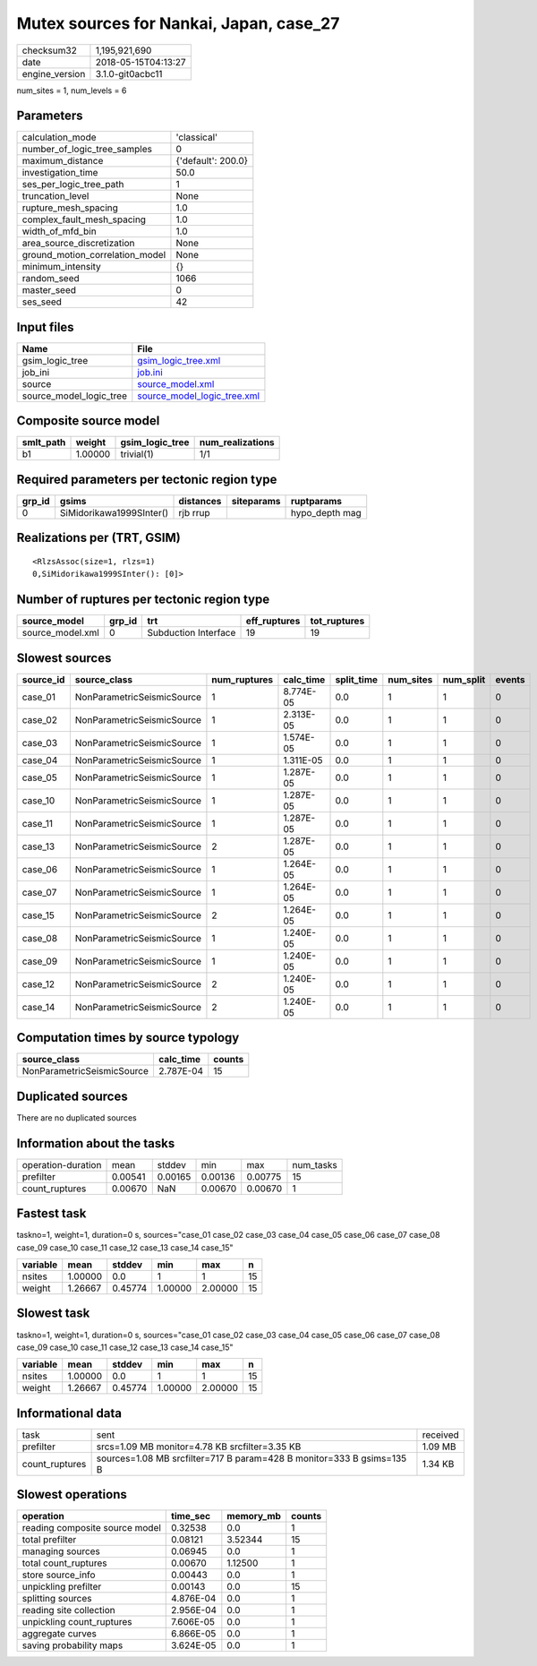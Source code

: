 Mutex sources for Nankai, Japan, case_27
========================================

============== ===================
checksum32     1,195,921,690      
date           2018-05-15T04:13:27
engine_version 3.1.0-git0acbc11   
============== ===================

num_sites = 1, num_levels = 6

Parameters
----------
=============================== ==================
calculation_mode                'classical'       
number_of_logic_tree_samples    0                 
maximum_distance                {'default': 200.0}
investigation_time              50.0              
ses_per_logic_tree_path         1                 
truncation_level                None              
rupture_mesh_spacing            1.0               
complex_fault_mesh_spacing      1.0               
width_of_mfd_bin                1.0               
area_source_discretization      None              
ground_motion_correlation_model None              
minimum_intensity               {}                
random_seed                     1066              
master_seed                     0                 
ses_seed                        42                
=============================== ==================

Input files
-----------
======================= ============================================================
Name                    File                                                        
======================= ============================================================
gsim_logic_tree         `gsim_logic_tree.xml <gsim_logic_tree.xml>`_                
job_ini                 `job.ini <job.ini>`_                                        
source                  `source_model.xml <source_model.xml>`_                      
source_model_logic_tree `source_model_logic_tree.xml <source_model_logic_tree.xml>`_
======================= ============================================================

Composite source model
----------------------
========= ======= =============== ================
smlt_path weight  gsim_logic_tree num_realizations
========= ======= =============== ================
b1        1.00000 trivial(1)      1/1             
========= ======= =============== ================

Required parameters per tectonic region type
--------------------------------------------
====== ======================== ========= ========== ==============
grp_id gsims                    distances siteparams ruptparams    
====== ======================== ========= ========== ==============
0      SiMidorikawa1999SInter() rjb rrup             hypo_depth mag
====== ======================== ========= ========== ==============

Realizations per (TRT, GSIM)
----------------------------

::

  <RlzsAssoc(size=1, rlzs=1)
  0,SiMidorikawa1999SInter(): [0]>

Number of ruptures per tectonic region type
-------------------------------------------
================ ====== ==================== ============ ============
source_model     grp_id trt                  eff_ruptures tot_ruptures
================ ====== ==================== ============ ============
source_model.xml 0      Subduction Interface 19           19          
================ ====== ==================== ============ ============

Slowest sources
---------------
========= ========================== ============ ========= ========== ========= ========= ======
source_id source_class               num_ruptures calc_time split_time num_sites num_split events
========= ========================== ============ ========= ========== ========= ========= ======
case_01   NonParametricSeismicSource 1            8.774E-05 0.0        1         1         0     
case_02   NonParametricSeismicSource 1            2.313E-05 0.0        1         1         0     
case_03   NonParametricSeismicSource 1            1.574E-05 0.0        1         1         0     
case_04   NonParametricSeismicSource 1            1.311E-05 0.0        1         1         0     
case_05   NonParametricSeismicSource 1            1.287E-05 0.0        1         1         0     
case_10   NonParametricSeismicSource 1            1.287E-05 0.0        1         1         0     
case_11   NonParametricSeismicSource 1            1.287E-05 0.0        1         1         0     
case_13   NonParametricSeismicSource 2            1.287E-05 0.0        1         1         0     
case_06   NonParametricSeismicSource 1            1.264E-05 0.0        1         1         0     
case_07   NonParametricSeismicSource 1            1.264E-05 0.0        1         1         0     
case_15   NonParametricSeismicSource 2            1.264E-05 0.0        1         1         0     
case_08   NonParametricSeismicSource 1            1.240E-05 0.0        1         1         0     
case_09   NonParametricSeismicSource 1            1.240E-05 0.0        1         1         0     
case_12   NonParametricSeismicSource 2            1.240E-05 0.0        1         1         0     
case_14   NonParametricSeismicSource 2            1.240E-05 0.0        1         1         0     
========= ========================== ============ ========= ========== ========= ========= ======

Computation times by source typology
------------------------------------
========================== ========= ======
source_class               calc_time counts
========================== ========= ======
NonParametricSeismicSource 2.787E-04 15    
========================== ========= ======

Duplicated sources
------------------
There are no duplicated sources

Information about the tasks
---------------------------
================== ======= ======= ======= ======= =========
operation-duration mean    stddev  min     max     num_tasks
prefilter          0.00541 0.00165 0.00136 0.00775 15       
count_ruptures     0.00670 NaN     0.00670 0.00670 1        
================== ======= ======= ======= ======= =========

Fastest task
------------
taskno=1, weight=1, duration=0 s, sources="case_01 case_02 case_03 case_04 case_05 case_06 case_07 case_08 case_09 case_10 case_11 case_12 case_13 case_14 case_15"

======== ======= ======= ======= ======= ==
variable mean    stddev  min     max     n 
======== ======= ======= ======= ======= ==
nsites   1.00000 0.0     1       1       15
weight   1.26667 0.45774 1.00000 2.00000 15
======== ======= ======= ======= ======= ==

Slowest task
------------
taskno=1, weight=1, duration=0 s, sources="case_01 case_02 case_03 case_04 case_05 case_06 case_07 case_08 case_09 case_10 case_11 case_12 case_13 case_14 case_15"

======== ======= ======= ======= ======= ==
variable mean    stddev  min     max     n 
======== ======= ======= ======= ======= ==
nsites   1.00000 0.0     1       1       15
weight   1.26667 0.45774 1.00000 2.00000 15
======== ======= ======= ======= ======= ==

Informational data
------------------
============== ===================================================================== ========
task           sent                                                                  received
prefilter      srcs=1.09 MB monitor=4.78 KB srcfilter=3.35 KB                        1.09 MB 
count_ruptures sources=1.08 MB srcfilter=717 B param=428 B monitor=333 B gsims=135 B 1.34 KB 
============== ===================================================================== ========

Slowest operations
------------------
============================== ========= ========= ======
operation                      time_sec  memory_mb counts
============================== ========= ========= ======
reading composite source model 0.32538   0.0       1     
total prefilter                0.08121   3.52344   15    
managing sources               0.06945   0.0       1     
total count_ruptures           0.00670   1.12500   1     
store source_info              0.00443   0.0       1     
unpickling prefilter           0.00143   0.0       15    
splitting sources              4.876E-04 0.0       1     
reading site collection        2.956E-04 0.0       1     
unpickling count_ruptures      7.606E-05 0.0       1     
aggregate curves               6.866E-05 0.0       1     
saving probability maps        3.624E-05 0.0       1     
============================== ========= ========= ======